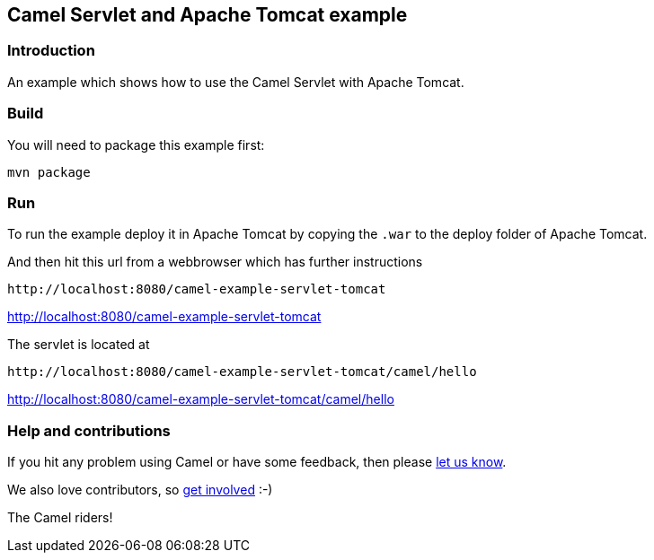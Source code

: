 == Camel Servlet and Apache Tomcat example

=== Introduction

An example which shows how to use the Camel Servlet with Apache Tomcat.

=== Build

You will need to package this example first:

....
mvn package
....

=== Run

To run the example deploy it in Apache Tomcat by copying the `+.war+` to
the deploy folder of Apache Tomcat.

And then hit this url from a webbrowser which has further instructions

....
http://localhost:8080/camel-example-servlet-tomcat
....

http://localhost:8080/camel-example-servlet-tomcat

The servlet is located at

....
http://localhost:8080/camel-example-servlet-tomcat/camel/hello
....

http://localhost:8080/camel-example-servlet-tomcat/camel/hello

=== Help and contributions

If you hit any problem using Camel or have some feedback, then please
https://camel.apache.org/support.html[let us know].

We also love contributors, so
https://camel.apache.org/contributing.html[get involved] :-)

The Camel riders!
